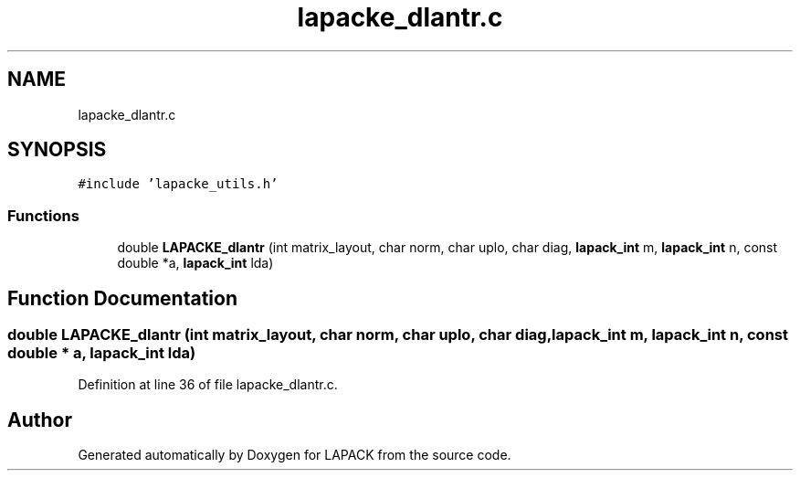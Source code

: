 .TH "lapacke_dlantr.c" 3 "Tue Nov 14 2017" "Version 3.8.0" "LAPACK" \" -*- nroff -*-
.ad l
.nh
.SH NAME
lapacke_dlantr.c
.SH SYNOPSIS
.br
.PP
\fC#include 'lapacke_utils\&.h'\fP
.br

.SS "Functions"

.in +1c
.ti -1c
.RI "double \fBLAPACKE_dlantr\fP (int matrix_layout, char norm, char uplo, char diag, \fBlapack_int\fP m, \fBlapack_int\fP n, const double *a, \fBlapack_int\fP lda)"
.br
.in -1c
.SH "Function Documentation"
.PP 
.SS "double LAPACKE_dlantr (int matrix_layout, char norm, char uplo, char diag, \fBlapack_int\fP m, \fBlapack_int\fP n, const double * a, \fBlapack_int\fP lda)"

.PP
Definition at line 36 of file lapacke_dlantr\&.c\&.
.SH "Author"
.PP 
Generated automatically by Doxygen for LAPACK from the source code\&.
